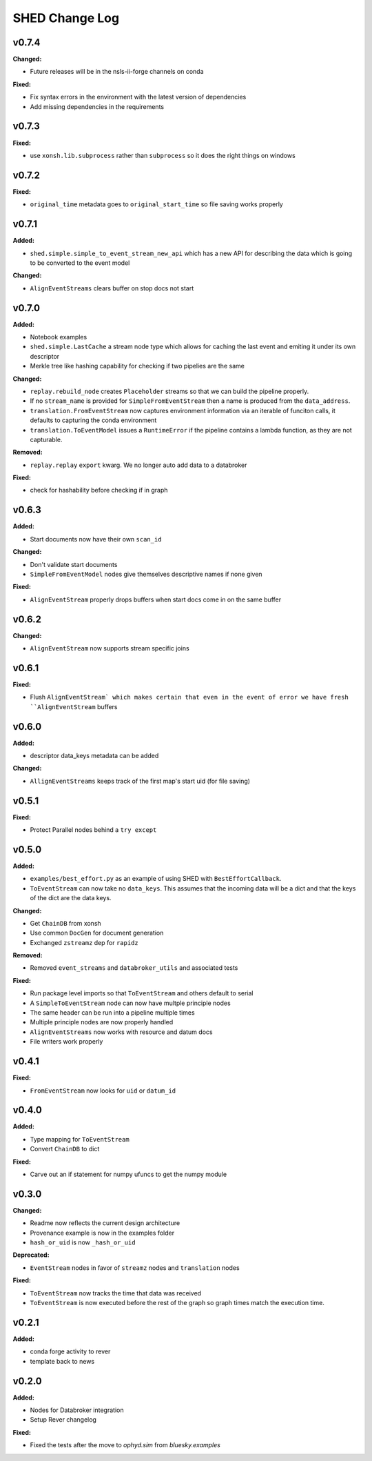 ===============
SHED Change Log
===============

.. current developments

v0.7.4
====================

**Changed:**

* Future releases will be in the nsls-ii-forge channels on conda

**Fixed:**

* Fix syntax errors in the environment with the latest version of dependencies

* Add missing dependencies in the requirements

v0.7.3
====================

**Fixed:**

* use ``xonsh.lib.subprocess`` rather than ``subprocess`` so it does the right
  things on windows



v0.7.2
====================

**Fixed:**

* ``original_time`` metadata goes to ``original_start_time`` so file saving
  works properly



v0.7.1
====================

**Added:**

* ``shed.simple.simple_to_event_stream_new_api`` which has a new API for
  describing the data which is going to be converted to the event model

**Changed:**

* ``AlignEventStreams`` clears buffer on stop docs not start



v0.7.0
====================

**Added:**

* Notebook examples
* ``shed.simple.LastCache`` a stream node type which allows for caching the last
  event and emiting it under its own descriptor
* Merkle tree like hashing capability for checking if two pipelies are the same

**Changed:**

* ``replay.rebuild_node`` creates ``Placeholder`` streams so that we can build
  the pipeline properly.
* If no ``stream_name`` is provided for ``SimpleFromEventStream`` then a name
  is produced from the ``data_address``.
* ``translation.FromEventStream`` now captures environment information via an
  iterable of funciton calls, it defaults to capturing the conda environment
* ``translation.ToEventModel`` issues a ``RuntimeError`` if the pipeline
  contains a lambda function, as they are not capturable.

**Removed:**

* ``replay.replay`` ``export`` kwarg. We no longer auto add data to a databroker

**Fixed:**

* check for hashability before checking if in graph



v0.6.3
====================

**Added:**

* Start documents now have their own ``scan_id``

**Changed:**

* Don't validate start documents
* ``SimpleFromEventModel`` nodes give themselves descriptive names if none given

**Fixed:**

* ``AlignEventStream`` properly drops buffers when start docs come in on the
  same buffer



v0.6.2
====================

**Changed:**

* ``AlignEventStream`` now supports stream specific joins



v0.6.1
====================

**Fixed:**

* Flush ``AlignEventStream` which makes certain that even in the event of error
  we have fresh ``AlignEventStream`` buffers



v0.6.0
====================

**Added:**

* descriptor data_keys metadata can be added

**Changed:**

* ``AllignEventStreams`` keeps track of the first map's start uid (for file saving)



v0.5.1
====================

**Fixed:**

* Protect Parallel nodes behind a ``try except``



v0.5.0
====================

**Added:**

* ``examples/best_effort.py`` as an example of using SHED with
  ``BestEffortCallback``.
* ``ToEventStream`` can now take no ``data_keys``. This assumes that the
  incoming data will be a dict and that the keys of the dict are the data keys.

**Changed:**

* Get ``ChainDB`` from xonsh
* Use common ``DocGen`` for document generation
* Exchanged ``zstreamz`` dep for ``rapidz``

**Removed:**

* Removed ``event_streams`` and ``databroker_utils`` and associated tests

**Fixed:**

* Run package level imports so that ``ToEventStream`` and others default to
  serial
* A ``SimpleToEventStream`` node can now have multple principle nodes
* The same header can be run into a pipeline multiple times
* Multiple principle nodes are now properly handled
* ``AlignEventStreams`` now works with resource and datum docs
* File writers work properly



v0.4.1
====================

**Fixed:**

* ``FromEventStream`` now looks for ``uid`` or ``datum_id``




v0.4.0
====================

**Added:**

* Type mapping for ``ToEventStream``

* Convert ``ChainDB`` to dict


**Fixed:**

* Carve out an if statement for numpy ufuncs to get the numpy module




v0.3.0
====================

**Changed:**

* Readme now reflects the current design architecture

* Provenance example is now in the examples folder

* ``hash_or_uid`` is now ``_hash_or_uid``


**Deprecated:**

* ``EventStream`` nodes in favor of ``streamz`` nodes and ``translation`` nodes


**Fixed:**

* ``ToEventStream`` now tracks the time that data was received

* ``ToEventStream`` is now executed before the rest of the graph so graph times
  match the execution time.




v0.2.1
====================

**Added:**

* conda forge activity to rever

* template back to news




v0.2.0
====================

**Added:**

* Nodes for Databroker integration
* Setup Rever changelog


**Fixed:**

* Fixed the tests after the move to `ophyd.sim` from `bluesky.examples`




